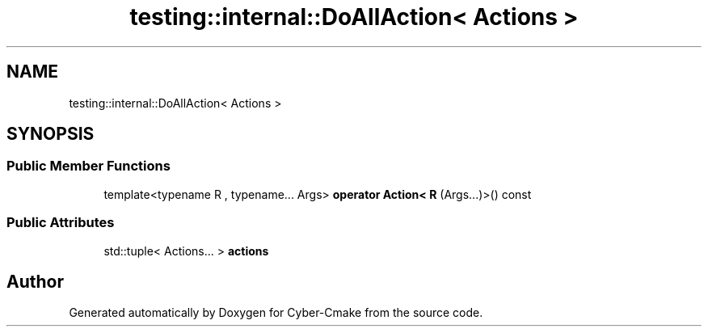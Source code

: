 .TH "testing::internal::DoAllAction< Actions >" 3 "Sun Sep 3 2023" "Version 8.0" "Cyber-Cmake" \" -*- nroff -*-
.ad l
.nh
.SH NAME
testing::internal::DoAllAction< Actions >
.SH SYNOPSIS
.br
.PP
.SS "Public Member Functions"

.in +1c
.ti -1c
.RI "template<typename R , typename\&.\&.\&. Args> \fBoperator Action< R\fP (Args\&.\&.\&.)>() const"
.br
.in -1c
.SS "Public Attributes"

.in +1c
.ti -1c
.RI "std::tuple< Actions\&.\&.\&. > \fBactions\fP"
.br
.in -1c

.SH "Author"
.PP 
Generated automatically by Doxygen for Cyber-Cmake from the source code\&.
